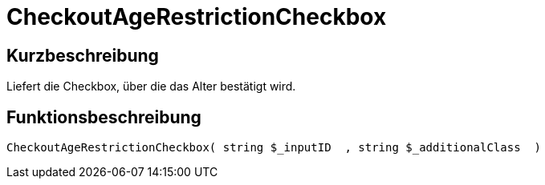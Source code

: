 = CheckoutAgeRestrictionCheckbox
:lang: de
:keywords: CheckoutAgeRestrictionCheckbox
:position: 10173

//  auto generated content Thu, 06 Jul 2017 00:08:53 +0200
== Kurzbeschreibung

Liefert die Checkbox, über die das Alter bestätigt wird.

== Funktionsbeschreibung

[source,plenty]
----

CheckoutAgeRestrictionCheckbox( string $_inputID  , string $_additionalClass  )

----

